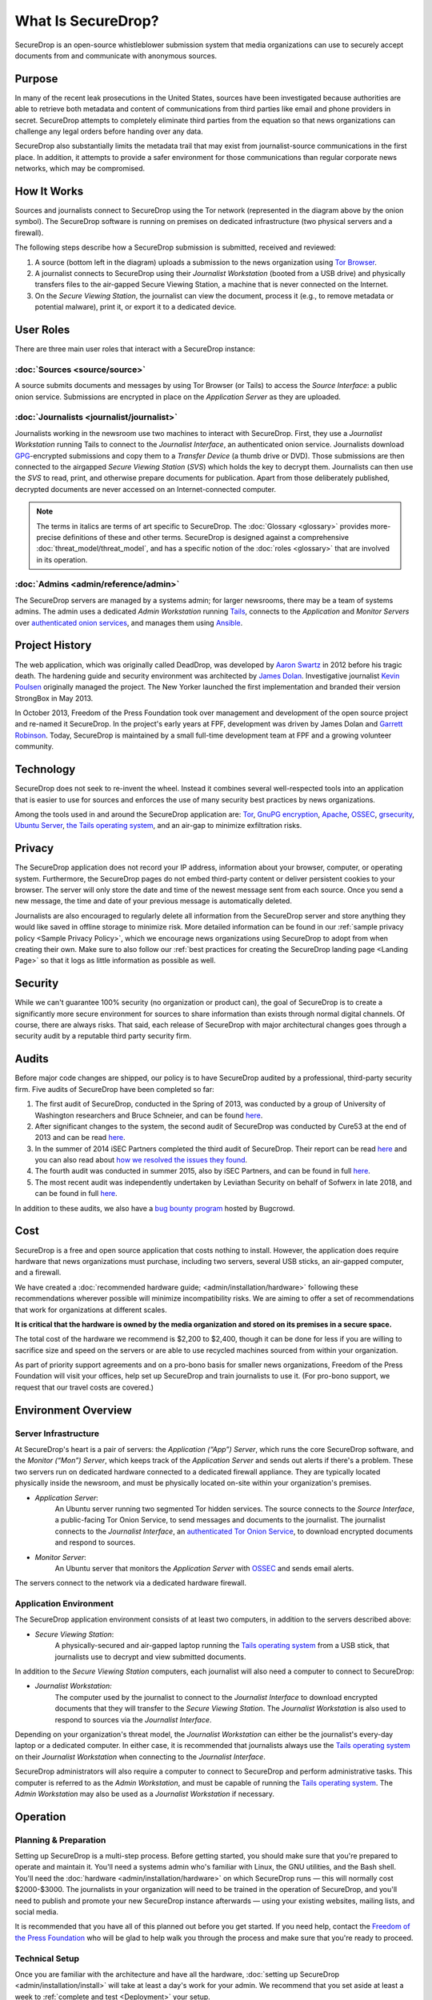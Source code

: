 What Is SecureDrop?
===================

SecureDrop is an open-source whistleblower submission system that media
organizations can use to securely accept documents from and communicate with
anonymous sources.

Purpose
-------

In many of the recent leak prosecutions in the United States, sources have been
investigated because authorities are able to retrieve both metadata and content
of communications from third parties like email and phone providers in secret. 
SecureDrop attempts to completely eliminate third parties from the equation so
that news organizations can challenge any legal orders before handing over any 
data.

SecureDrop also substantially limits the metadata trail that may exist from 
journalist-source communications in the first place. In addition, it attempts
to provide a safer environment for those communications than regular corporate
news networks, which may be compromised.

How It Works
------------

|SecureDrop architecture highlevel overview diagram|

Sources and journalists connect to SecureDrop using the Tor network
(represented in the diagram above by the onion symbol). The SecureDrop software
is running on premises on dedicated infrastructure (two physical servers and
a firewall).

The following steps describe how a SecureDrop submission is submitted,
received and reviewed:

1. A source (bottom left in the diagram) uploads a submission to the news
   organization using `Tor Browser <https://www.torproject.org/>`__.

2. A journalist connects to SecureDrop using their *Journalist
   Workstation* (booted from a USB drive) and physically transfers files to
   the air-gapped Secure Viewing Station, a machine that is never connected
   on the Internet.

3. On the *Secure Viewing Station*, the journalist can view the document,
   process it (e.g., to remove metadata or potential malware), print it, or
   export it to a dedicated device.

.. seealso:: Check out
          :doc:`What makes SecureDrop Unique <what_makes_securedrop_unique>`
          to read more about SecureDrop's approach to keeping sources safe.

User Roles
--------------

There are three main user roles that interact with a SecureDrop instance:

:doc:`Sources <source/source>`
~~~~~~~~~~~~~~~~~~~~~~~~~~~~~~

A source submits documents and messages by using Tor Browser (or Tails) to access
the *Source Interface*: a public onion service. Submissions are encrypted
in place on the *Application Server* as they are uploaded.

:doc:`Journalists <journalist/journalist>`
~~~~~~~~~~~~~~~~~~~~~~~~~~~~~~~~~~~~~~~~~~

Journalists working in the newsroom use two machines to interact with
SecureDrop. First, they use a *Journalist Workstation* running Tails to connect
to the *Journalist Interface*, an authenticated onion service. Journalists
download `GPG <https://www.gnupg.org/>`__-encrypted submissions and copy them
to a *Transfer Device* (a thumb drive or DVD). Those submissions are then
connected to the airgapped *Secure Viewing Station* (*SVS*) which holds the key
to decrypt them. Journalists can then use the *SVS* to read, print, and
otherwise prepare documents for publication. Apart from those deliberately
published, decrypted documents are never accessed on an Internet-connected
computer.

.. note:: The terms in italics are terms of art specific to SecureDrop. The
	  :doc:`Glossary <glossary>` provides more-precise
          definitions of these and other terms. SecureDrop is designed against
          a comprehensive :doc:`threat_model/threat_model`, and has a specific
          notion of the :doc:`roles <glossary>` that are involved in its
          operation.

:doc:`Admins <admin/reference/admin>`
~~~~~~~~~~~~~~~~~~~~~~~~~~~~~~~~~~~~~

The SecureDrop servers are managed by a systems admin; for larger
newsrooms, there may be a team of systems admins. The admin
uses a dedicated *Admin Workstation* running `Tails <https://tails.boum.org>`__,
connects to the *Application* and *Monitor Servers* over  `authenticated onion services
<https://tb-manual.torproject.org/onion-services/>`__, and manages them
using `Ansible <https://www.ansible.com/>`__.

Project History
---------------

The web application, which was originally called DeadDrop, was developed by
`Aaron Swartz <https://github.com/aaronsw>`_ 
in 2012 before his tragic death. The hardening guide and security
environment was architected by 
`James Dolan <https://github.com/dolanjs>`_. 
Investigative journalist
`Kevin Poulsen <https://github.com/klpwired>`_ 
originally managed the project. The New Yorker launched the first
implementation and branded their version StrongBox in May 2013.

In October 2013, Freedom of the Press Foundation took over management and
development of the open source project and re-named it SecureDrop. In the
project's early years at FPF, development was driven by James Dolan and
`Garrett Robinson <https://github.com/garrettr>`_. 
Today, SecureDrop is maintained by a small full-time development team at
FPF and a growing volunteer community.

Technology
----------

SecureDrop does not seek to re-invent the wheel. Instead it combines several
well-respected tools into an application that is easier to use for sources
and enforces the use of many security best practices by news organizations.

Among the tools used in and around the SecureDrop application are: 
`Tor <https://www.torproject.org/?>`_,
`GnuPG encryption <https://gnupg.org/>`_,
`Apache <https://httpd.apache.org/>`_,
`OSSEC <https://ossec.github.io/>`_,
`grsecurity <https://grsecurity.net/>`_,
`Ubuntu Server <https://www.ubuntu.com/server>`_,
`the Tails operating system <https://tails.boum.org/>`_,
and an air-gap to minimize exfiltration risks.

Privacy
-------

The SecureDrop application does not record your IP address, information about
your browser, computer, or operating system. Furthermore, the SecureDrop pages
do not embed third-party content or deliver persistent cookies to your browser.
The server will only store the date and time of the newest message sent from
each source. Once you send a new message, the time and date of your previous
message is automatically deleted.

Journalists are also encouraged to regularly delete all information from the
SecureDrop server and store anything they would like saved in offline storage
to minimize risk. More detailed information can be found in our
:ref:`sample privacy policy <Sample Privacy Policy>`,
which we encourage news organizations using SecureDrop to adopt from
when creating their own. Make sure to also follow our
:ref:`best practices for creating the SecureDrop landing page <Landing Page>`
so that it logs as little information as possible as well.

Security
--------

While we can't guarantee 100% security (no organization or product can), the
goal of SecureDrop is to create a significantly more secure environment
for sources to share information than exists through normal digital channels. 
Of course, there are always risks. That said, each release of SecureDrop with 
major architectural changes goes through a security audit by a reputable third
party security firm.

Audits
------

Before major code changes are shipped, our policy is to have SecureDrop 
audited by a professional, third-party security firm. 
Five audits of SecureDrop have been completed so far:

1. The first audit of SecureDrop, conducted in the Spring of 2013, was
   conducted by a group of University of Washington researchers and 
   Bruce Schneier, and can be found 
   `here <https://securedrop.org/documents/2/UW-CSE-13-08-02.PDF>`__.
2. After significant changes to the system, the second audit of SecureDrop was
   conducted by Cure53 at the end of 2013 and can be read 
   `here <https://securedrop.org/documents/3/pentest-report_securedrop.pdf>`__.
3. In the summer of 2014 iSEC Partners completed the third audit of SecureDrop.
   Their report can be read 
   `here <https://securedrop.org/documents/4/iSEC_OTF_FPF_SecureDrop_Deliverable_v1.1.pdf>`__
   and you can also read about 
   `how we resolved the issues they found <https://securedrop.org/news/announcing-new-version-securedrop-results-our-third-security-audit/>`__.
4. The fourth audit was conducted in summer 2015, also by iSEC Partners, and
   can be found in full 
   `here <https://securedrop.org/documents/5/iSEC_OTF_FPF_SecureDrop_Deliverable_v1.2.pdf>`__.
5. The most recent audit was independently undertaken by Leviathan Security
   on behalf of Sofwerx in late 2018, and can be found in full 
   `here <https://securedrop.org/documents/14/Sofwerx_SecureDrop_Security_Review_-_Public_Distribution_.pdf>`__.

In addition to these audits, we also have a 
`bug bounty program <https://bugcrowd.com/freedomofpress>`__ hosted by Bugcrowd.

Cost
----

SecureDrop is a free and open source application that costs nothing to install.
However, the application does require hardware that news organizations must
purchase, including two servers, several USB sticks, an air-gapped computer,
and a firewall.

We have created a :doc:`recommended hardware guide; <admin/installation/hardware>`
following these recommendations wherever possible will minimize incompatibility
risks. We are aiming to offer a set of recommendations that work for
organizations at different scales.

**It is critical that the hardware is owned by the media organization and stored
on its premises in a secure space.**

The total cost of the hardware we recommend is $2,200 to $2,400, though it can
be done for less if you are willing to sacrifice size and speed on the servers
or are able to use recycled machines sourced from within your organization.

As part of priority support agreements and on a pro-bono basis for smaller news
organizations, Freedom of the Press Foundation will visit your offices, help
set up SecureDrop and train journalists to use it. (For pro-bono support, we
request that our travel costs are covered.)

Environment Overview
--------------------

Server Infrastructure
~~~~~~~~~~~~~~~~~~~~~

At SecureDrop's heart is a pair of servers: the *Application (“App”) Server*,
which runs the core SecureDrop software, and the *Monitor (“Mon”) Server*,
which keeps track of the *Application Server* and sends out alerts if there's a
problem. These two servers run on dedicated hardware connected to a dedicated
firewall appliance. They are typically located physically inside the newsroom,
and must be physically located on-site within your organization's premises.

- *Application Server*:
   An Ubuntu server running two segmented Tor hidden
   services. The source connects to the *Source Interface*, a public-facing Tor
   Onion Service, to send messages and documents to the journalist. The
   journalist connects to the *Journalist Interface*, an `authenticated Tor
   Onion Service
   <https://community.torproject.org/onion-services/advanced/client-auth/>`__, to
   download encrypted documents and respond to sources.
- *Monitor Server*:
   An Ubuntu server that monitors the *Application Server*
   with `OSSEC <https://www.ossec.net/>`__ and sends email alerts.

The servers connect to the network via a dedicated hardware firewall.

Application Environment
~~~~~~~~~~~~~~~~~~~~~~~

The SecureDrop application environment consists of at least two computers,
in addition to the servers described above:

- *Secure Viewing Station*:
   A physically-secured and air-gapped laptop running
   the `Tails operating system`_ from a USB stick, that journalists use to
   decrypt and view submitted documents.

In addition to the *Secure Viewing Station* computers, each journalist will
also need a computer to connect to SecureDrop:

- *Journalist Workstation:*
   The computer used by the journalist to connect to
   the *Journalist Interface* to download encrypted documents that they will
   transfer to the *Secure Viewing Station*. The *Journalist Workstation*
   is also used to respond to sources via the *Journalist Interface*.

Depending on your organization's threat model, the *Journalist Workstation*
can either be the journalist's every-day laptop or a dedicated computer. In
either case, it is recommended that journalists always use the
`Tails operating system`_ on their *Journalist Workstation* when connecting
to the *Journalist Interface*.

SecureDrop administrators will also require a computer to connect to SecureDrop
and perform administrative tasks. This computer is referred to as the
*Admin Workstation*, and must be capable of running the
`Tails operating system`_. The *Admin Workstation* may also be used
as a *Journalist Workstation* if necessary.

.. _`Tails operating system`: https://tails.boum.org

Operation
---------

Planning & Preparation
~~~~~~~~~~~~~~~~~~~~~~

Setting up SecureDrop is a multi-step process. Before getting started, you
should make sure that you're prepared to operate and maintain it. You'll need
a systems admin who's familiar with Linux, the GNU utilities, and the
Bash shell. You'll need the :doc:`hardware <admin/installation/hardware>` 
on which SecureDrop runs — this will normally cost $2000-$3000. The journalists
in your organization will need to be trained in the operation of SecureDrop,
and you'll need to publish and promote your new SecureDrop instance afterwards —
using your existing websites, mailing lists, and social media.

It is recommended that you have all of this planned out before you get started.
If you need help, contact the `Freedom of the Press Foundation
<https://securedrop.org/help>`__ who will be glad to help walk you through
the process and make sure that you're ready to proceed.

Technical Setup
~~~~~~~~~~~~~~~

Once you are familiar with the architecture and have all the hardware,
:doc:`setting up SecureDrop <admin/installation/install>` will take at
least a day's work for your admin. We recommend that you set aside at least
a week to :ref:`complete and test <Deployment>` your setup.

Provisioning & Training
~~~~~~~~~~~~~~~~~~~~~~~

Once SecureDrop is installed, journalists will need to be provided with
accounts, two-factor credentials, workstations, and so on — and then
:doc:`trained <training_schedule>` to use these tools safely and reliably. You
will probably also need to train additional backup admins so that you
can be sure that your SecureDrop setup keeps running even when your main
admin is on holiday.

Introducing staff to SecureDrop takes half a day. Training a group to use
SecureDrop proficiently takes at least a day — and a single trainer can only
work with so many people at once. You will probably need to run several
training sessions to instruct an entire newsroom. Depending on staff
availability, training and provisioning may take a week or more. If you have
multiple offices, training will need to happen at each location. Again, the
`Freedom of the Press Foundation <https://securedrop.org/help>`__ are happy to
help you plan and train your team.

Going Public
~~~~~~~~~~~~

Once you have a SecureDrop instance and your team knows how to use it, you
should test it thoroughly and then tell the world. The `Freedom of the Press
Foundation <https://securedrop.org/help>`__ are happy to help you check that
your SecureDrop setup is up-to-code and properly grounded. After that you'll want
to check out the :ref:`best practices <Landing Page>` for your
SecureDrop *Landing Page* and our guide to
:doc:`promoting your SecureDrop instance <admin/deployment/getting_the_most_out_of_securedrop>`.

.. |SecureDrop architecture highlevel overview diagram| image:: ./diagrams/securedrop_overview_highlevel.png
  :width: 100%


Sharing Access
--------------

With Other Journalists In Your Organization
~~~~~~~~~~~~~~~~~~~~~~~~~~~~~~~~~~~~~~~~~~~
While SecureDrop supports having multiple journalist accounts for the document
interface, all accounts will access the same inbox. To avoid confusion, we
recommend news organizations assign 1-3 journalists to regularly check
SecureDrop and make sure that they all are in contact as to who is responsible
for responding to each source. 

We are considering alternative workflows for future SecureDrop releases; 
please visit our 
`development roadmap <https://github.com/freedomofpress/securedrop/wiki/Development-Roadmap>`_ 
for up-to-date information.


With Other Organizations
~~~~~~~~~~~~~~~~~~~~~~~~

Currently you cannot use SecureDrop with multiple organizations for security
reasons. One of the benefits of SecureDrop is that it completely eliminates
third parties from your communication channel. The media organization owns and
operates the server that both the source and journalist connect to.

Any legal request or order has to be served on the media organization operating
the SecureDrop server, giving them a chance to challenge it before handing over
any data. If a third party operated a SecureDrop server which multiple
organizations used, a legal order could be served on the operator without the
media organizations knowing.
